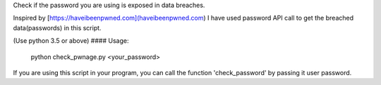 Check if the password you are using is exposed in data breaches.

Inspired by [https://haveibeenpwned.com](haveibeenpwned.com)
I have used password API call to get the breached data(passwords) in this script.

(Use python 3.5 or above)
#### Usage:
    python check_pwnage.py <your_password>


If you are using this script in your program, you can call the function 'check_password' by passing it user password.

